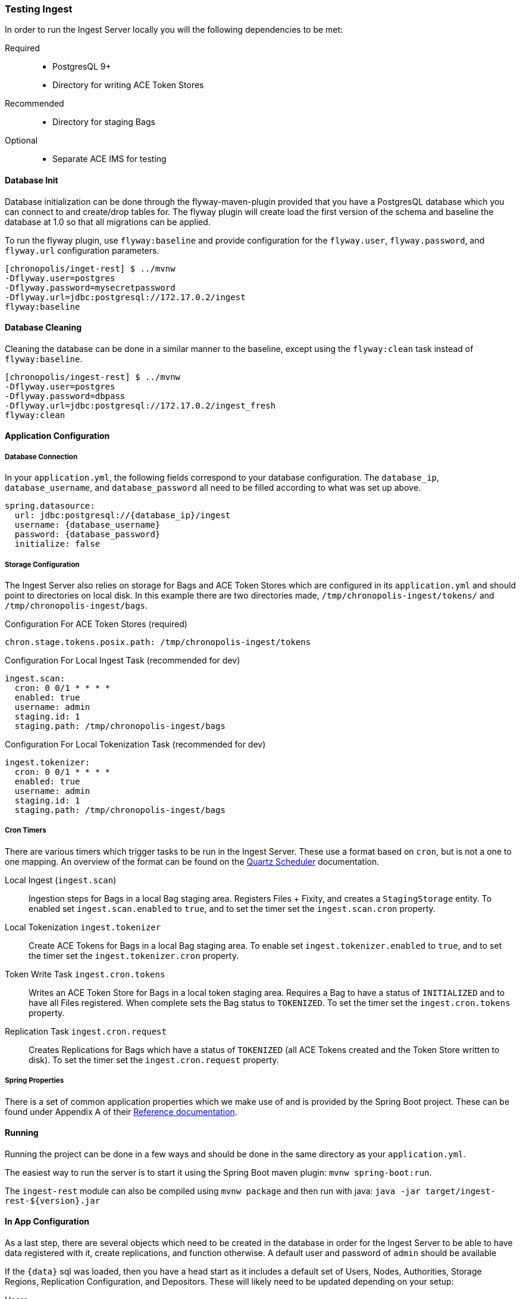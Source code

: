 === Testing Ingest
In order to run the Ingest Server locally you will the following dependencies to be met:

Required::
* PostgresQL 9+
* Directory for writing ACE Token Stores

Recommended::
* Directory for staging Bags

Optional::
* Separate ACE IMS for testing

==== Database Init

Database initialization can be done through the flyway-maven-plugin provided that you have a
PostgresQL database which you can connect to and create/drop tables for. The flyway plugin will
create load the first version of the schema and baseline the database at 1.0 so that all migrations
can be applied.

To run the flyway plugin, use `flyway:baseline` and provide configuration for the `flyway.user`,
`flyway.password`, and `flyway.url` configuration parameters.

----
[chronopolis/inget-rest] $ ../mvnw
-Dflyway.user=postgres
-Dflyway.password=mysecretpassword
-Dflyway.url=jdbc:postgresql://172.17.0.2/ingest
flyway:baseline
----

==== Database Cleaning

Cleaning the database can be done in a similar manner to the baseline, except using the
`flyway:clean` task instead of `flyway:baseline`.

----
[chronopolis/ingest-rest] $ ../mvnw
-Dflyway.user=postgres
-Dflyway.password=dbpass
-Dflyway.url=jdbc:postgresql://172.17.0.2/ingest_fresh
flyway:clean
----

==== Application Configuration

===== Database Connection
In your `application.yml`, the following fields correspond to your database configuration. The
`database_ip`, `database_username`, and `database_password` all need to be filled according to what
was set up above.

[source,yaml]
----
spring.datasource:
  url: jdbc:postgresql://{database_ip}/ingest
  username: {database_username}
  password: {database_password}
  initialize: false
----

===== Storage Configuration
The Ingest Server also relies on storage for Bags and ACE Token Stores which are configured in its
`application.yml` and should point to directories on local disk. In this example there are two
directories made, `/tmp/chronopolis-ingest/tokens/` and `/tmp/chronopolis-ingest/bags`.

.Configuration For ACE Token Stores (required)

[source,yaml]
----
chron.stage.tokens.posix.path: /tmp/chronopolis-ingest/tokens
----

.Configuration For Local Ingest Task (recommended for dev)
[source,yaml]
----
ingest.scan:
  cron: 0 0/1 * * * *
  enabled: true
  username: admin
  staging.id: 1
  staging.path: /tmp/chronopolis-ingest/bags
----

.Configuration For Local Tokenization Task (recommended for dev)
[source,yaml]
----
ingest.tokenizer:
  cron: 0 0/1 * * * *
  enabled: true
  username: admin
  staging.id: 1
  staging.path: /tmp/chronopolis-ingest/bags
----

===== Cron Timers
There are various timers which trigger tasks to be run in the Ingest Server. These use a format
based on `cron`, but is not a one to one mapping. An overview of the format can be found on the
http://www.quartz-scheduler.org/documentation/quartz-2.3.0/tutorials/crontrigger.html[Quartz
Scheduler] documentation.

Local Ingest (`ingest.scan`):: Ingestion steps for Bags in a local Bag staging area. Registers Files + Fixity, and
creates a `StagingStorage` entity. To enabled set `ingest.scan.enabled` to `true`, and to set the
timer set the `ingest.scan.cron` property.

Local Tokenization `ingest.tokenizer`:: Create ACE Tokens for Bags in a local Bag staging area. To enable set
`ingest.tokenizer.enabled` to `true`, and to set the timer set the `ingest.tokenizer.cron` property.

Token Write Task `ingest.cron.tokens`:: Writes an ACE Token Store for Bags in a local token staging area. Requires a Bag
to have a status of `INITIALIZED` and to have all Files registered. When complete sets the Bag
status to `TOKENIZED`. To set the timer set the `ingest.cron.tokens` property.

Replication Task `ingest.cron.request`:: Creates Replications for Bags which have a status of `TOKENIZED` (all ACE Tokens
created and the Token Store written to disk). To set the timer set the `ingest.cron.request`
property.

===== Spring Properties
There is a set of common application properties which we make use of and is provided by the Spring
Boot project. These can be found under Appendix A of their
https://spring.io/projects/spring-boot#learn[Reference documentation].

==== Running
Running the project can be done in a few ways and should be done in the same directory as your
`application.yml`.

The easiest way to run the server is to start it using the Spring Boot maven plugin:
`mvnw spring-boot:run`.

The `ingest-rest` module can also be compiled using `mvnw package` and then run with java:
`java -jar target/ingest-rest-${version}.jar`

==== In App Configuration
As a last step, there are several objects which need to be created in the database in order for the
Ingest Server to be able to have data registered with it, create replications, and function
otherwise. A default user and password of `admin` should be available

If the `{data}` sql was loaded, then you have a head start as it includes a default set of Users,
Nodes, Authorities, Storage Regions, Replication Configuration, and Depositors.
These will likely need to be updated depending on your setup:

Users::
The Users define access control to the application. They are created through `Admin > User Config
 > Add User`. When creating a user for replication, `Is a node` should be checked so that they are
 processed as a Chronopolis Node. A user only needs `ROLE_USER` when replicating content, and if
 they will also be pushing data into the Ingest Server, `ROLE_ADMIN` is needed.

Depositors::
A Depositor is a resource which is associated with any data coming into Chronopolis. They also
determine what Chronopolis Nodes incoming content will be distributed to. A Depositor is created
through `Admin > Depositors > Add Depositor`, and must have a unique namespace when being registered.

Storage Region::
The Storage Region is a storage system where either Bags or ACE Token Stores are staged for
replication into Chronopolis. Two Storage Regions will need to be be created through `Admin >
Storage Region Create`, one for ``BAG``s and one for ``TOKEN``s. The form for creating a Storage
Region also includes information for the Replication Configuration, which requires the `Replication
Server` to be the fqdn of the server, and the `Replication Path` to be the path on disk to the
storage. For the examples above, the Token Storage Region would have a path of
`/tmp/chronopolis-ingest/tokens` and the Bag Storage Region would have a path of
`/tmp/chronopolis-ingest/bags`. The `Replication Username` is optional and will default to
`chronopolis` if it is left null. Replication itself requires rsync over ssh, so you will need to
ensure that you can use your ssh keys to connect to your `Replication Server`.
